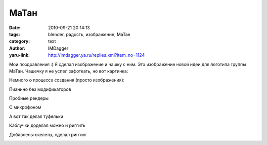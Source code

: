 МаТан
=====
:date: 2010-09-21 20:14:13
:tags: blender, радость, изображение, МаТан
:category: text
:author: IMDagger
:yaru-link: http://imdagger.ya.ru/replies.xml?item_no=1124

Мои поздравления :) Я сделал изображение и чашку с ним.
Это изображение новой идеи для логотипа группы МаТан. Чашечку я не успел
зафоткать, но вот картинка:

.. class:: text-center

|image0|

Немного о процессе создания (просто изображения):

.. class:: text-center

|image1|

.. class:: text-center

|image2|

.. class:: text-center

Пианино без модификаторов

.. class:: text-center

|image3|

.. class:: text-center

|image4|

.. class:: text-center

|image5|

.. class:: text-center

|image6|

.. class:: text-center

Пробные рендеры

.. class:: text-center

|image7|

.. class:: text-center

|image8|

.. class:: text-center

|image9|

.. class:: text-center

|image10|

.. class:: text-center

С микрофоном

.. class:: text-center

|image11|

.. class:: text-center

|image12|

.. class:: text-center

|image13|

.. class:: text-center

А вот так делал туфельки

.. class:: text-center

|image14|

.. class:: text-center

|image15|

.. class:: text-center

|image16|

.. class:: text-center

|image17|

.. class:: text-center

|image18|

.. class:: text-center

Каблучки доделал можно и риггить

.. class:: text-center

|image19|

.. class:: text-center

|image20|

.. class:: text-center

Добавлены скелеты, сделал риггинг

.. class:: text-center

|image21|

.. class:: text-center

|image22|

.. |image0| image:: http://img-fotki.yandex.ru/get/4603/imdagger.8/0_41507_2a74b2a7_L
   :target: http://fotki.yandex.ru/users/imdagger/view/267527/
.. |image1| image:: http://img-fotki.yandex.ru/get/4505/imdagger.8/0_41508_1af44343_L
   :target: http://fotki.yandex.ru/users/imdagger/view/267528/
.. |image2| image:: http://img-fotki.yandex.ru/get/4601/imdagger.8/0_41509_114635bc_L
   :target: http://fotki.yandex.ru/users/imdagger/view/267529/
.. |image3| image:: http://img-fotki.yandex.ru/get/4508/imdagger.8/0_4150a_26dbc116_L
   :target: http://fotki.yandex.ru/users/imdagger/view/267530/
.. |image4| image:: http://img-fotki.yandex.ru/get/4604/imdagger.8/0_4150b_81d7469f_L
   :target: http://fotki.yandex.ru/users/imdagger/view/267531/
.. |image5| image:: http://img-fotki.yandex.ru/get/4603/imdagger.8/0_4150c_cbdb7b3_L
   :target: http://fotki.yandex.ru/users/imdagger/view/267532/
.. |image6| image:: http://img-fotki.yandex.ru/get/4604/imdagger.8/0_4150d_df582009_L
   :target: http://fotki.yandex.ru/users/imdagger/view/267533/
.. |image7| image:: http://img-fotki.yandex.ru/get/4601/imdagger.8/0_4150e_561e69e7_L
   :target: http://fotki.yandex.ru/users/imdagger/view/267534/
.. |image8| image:: http://img-fotki.yandex.ru/get/4609/imdagger.8/0_4150f_12866170_L
   :target: http://fotki.yandex.ru/users/imdagger/view/267535/
.. |image9| image:: http://img-fotki.yandex.ru/get/5200/imdagger.8/0_41510_b2321d9d_L
   :target: http://fotki.yandex.ru/users/imdagger/view/267536/
.. |image10| image:: http://img-fotki.yandex.ru/get/4605/imdagger.8/0_41511_c6312c55_L
   :target: http://fotki.yandex.ru/users/imdagger/view/267537/
.. |image11| image:: http://img-fotki.yandex.ru/get/4605/imdagger.8/0_41512_8770feca_L
   :target: http://fotki.yandex.ru/users/imdagger/view/267538/
.. |image12| image:: http://img-fotki.yandex.ru/get/5203/imdagger.8/0_41513_d7c7e748_L
   :target: http://fotki.yandex.ru/users/imdagger/view/267539/
.. |image13| image:: http://img-fotki.yandex.ru/get/4505/imdagger.8/0_41514_80f15aa_L
   :target: http://fotki.yandex.ru/users/imdagger/view/267540/
.. |image14| image:: http://img-fotki.yandex.ru/get/4603/imdagger.8/0_41519_fadd0749_L
   :target: http://fotki.yandex.ru/users/imdagger/view/267545/
.. |image15| image:: http://img-fotki.yandex.ru/get/5205/imdagger.8/0_4151a_6b97aeb0_L
   :target: http://fotki.yandex.ru/users/imdagger/view/267546/
.. |image16| image:: http://img-fotki.yandex.ru/get/5205/imdagger.8/0_41526_95656f29_L
   :target: http://fotki.yandex.ru/users/imdagger/view/267558/
.. |image17| image:: http://img-fotki.yandex.ru/get/4506/imdagger.8/0_41528_72d95d50_L
   :target: http://fotki.yandex.ru/users/imdagger/view/267560/
.. |image18| image:: http://img-fotki.yandex.ru/get/4604/imdagger.8/0_41529_a196b754_L
   :target: http://fotki.yandex.ru/users/imdagger/view/267561/
.. |image19| image:: http://img-fotki.yandex.ru/get/4508/imdagger.8/0_4152a_13f23e43_L
   :target: http://fotki.yandex.ru/users/imdagger/view/267562/
.. |image20| image:: http://img-fotki.yandex.ru/get/4604/imdagger.8/0_4152c_7904ae_L
   :target: http://fotki.yandex.ru/users/imdagger/view/267564/
.. |image21| image:: http://img-fotki.yandex.ru/get/5202/imdagger.8/0_4152d_d83ccb8e_L
   :target: http://fotki.yandex.ru/users/imdagger/view/267565/
.. |image22| image:: http://img-fotki.yandex.ru/get/4609/imdagger.8/0_4152e_b8a1ccc2_L
   :target: http://fotki.yandex.ru/users/imdagger/view/267566/
